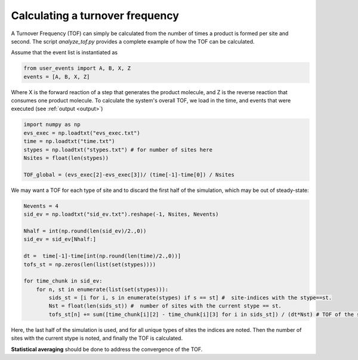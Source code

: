 .. _tof:
.. index:: Calculating Turnover Frequencies

Calculating a turnover frequency
*************************************
A Turnover Frequency (TOF) can simply be calculated from the number of times a product is formed per site and second.
The script `analyze_tof.py` provides a complete example of how the TOF can be calculated.

Assume that the event list is instantiated as

.. code-block:: python

    from user_events import A, B, X, Z
    events = [A, B, X, Z]

Where X is the forward reaction of a step that generates the product molecule, and Z is the reverse reaction that consumes one product molecule.
To calculate the system's overall TOF, we load in the time, and events that were executed (see :ref:`output <output>`)

.. code-block:: python

    import numpy as np
    evs_exec = np.loadtxt("evs_exec.txt")
    time = np.loadtxt("time.txt")
    stypes = np.loadtxt("stypes.txt") # for number of sites here
    Nsites = float(len(stypes))

    TOF_global = (evs_exec[2]-evs_exec[3])/ (time[-1]-time[0]) / Nsites

We may want a TOF for each type of site and to discard the first half of the simulation, which may be out of steady-state:

.. code-block:: python
    
    Nevents = 4
    sid_ev = np.loadtxt("sid_ev.txt").reshape(-1, Nsites, Nevents)
    
    Nhalf = int(np.round(len(sid_ev)/2.,0))
    sid_ev = sid_ev[Nhalf:]

    dt =  time[-1]-time[int(np.round(len(time)/2.,0))]
    tofs_st = np.zeros(len(list(set(stypes))))

    for time_chunk in sid_ev:
        for n, st in enumerate(list(set(stypes))):        
            sids_st = [i for i, s in enumerate(stypes) if s == st] #  site-indices with the stype==st.
            Nst = float(len(sids_st)) #  number of sites with the current stype == st.
            tofs_st[n] += sum([time_chunk[i][2] - time_chunk[i][3] for i in sids_st]) / (dt*Nst) # TOF of the stype       
       
Here, the last half of the simulation is used, and for all unique types of sites the indices are noted.
Then the number of sites with the current stype is noted, and finally the TOF is calculated.
       
**Statistical averaging** should be done to address the convergence of the TOF.



